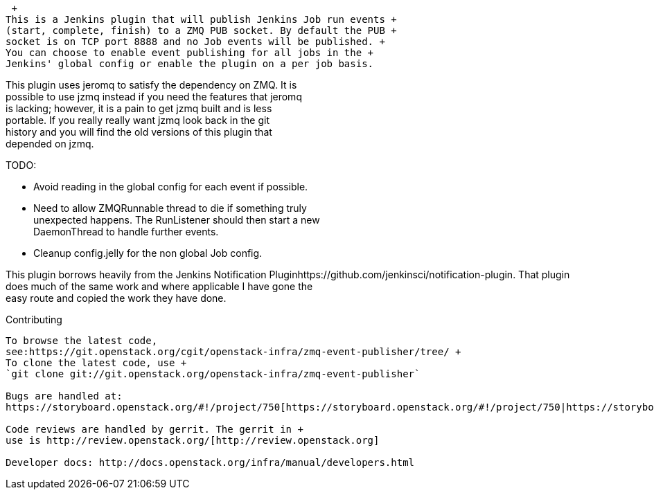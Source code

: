  +
This is a Jenkins plugin that will publish Jenkins Job run events +
(start, complete, finish) to a ZMQ PUB socket. By default the PUB +
socket is on TCP port 8888 and no Job events will be published. +
You can choose to enable event publishing for all jobs in the +
Jenkins' global config or enable the plugin on a per job basis.

This plugin uses jeromq to satisfy the dependency on ZMQ. It is +
possible to use jzmq instead if you need the features that jeromq +
is lacking; however, it is a pain to get jzmq built and is less +
portable. If you really really want jzmq look back in the git +
history and you will find the old versions of this plugin that +
depended on jzmq.

TODO:

* Avoid reading in the global config for each event if possible.
* Need to allow ZMQRunnable thread to die if something truly +
unexpected happens. The RunListener should then start a new +
DaemonThread to handle further events.
* Cleanup config.jelly for the non global Job config.

This plugin borrows heavily from the Jenkins Notification
Pluginhttps://github.com/jenkinsci/notification-plugin. That plugin +
does much of the same work and where applicable I have gone the +
easy route and copied the work they have done.

Contributing +
------------

To browse the latest code,
see:https://git.openstack.org/cgit/openstack-infra/zmq-event-publisher/tree/ +
To clone the latest code, use +
`git clone git://git.openstack.org/openstack-infra/zmq-event-publisher`

Bugs are handled at:
https://storyboard.openstack.org/#!/project/750[https://storyboard.openstack.org/#!/project/750|https://storyboard.openstack.org/#!/project/750]

Code reviews are handled by gerrit. The gerrit in +
use is http://review.openstack.org/[http://review.openstack.org]

Developer docs: http://docs.openstack.org/infra/manual/developers.html
